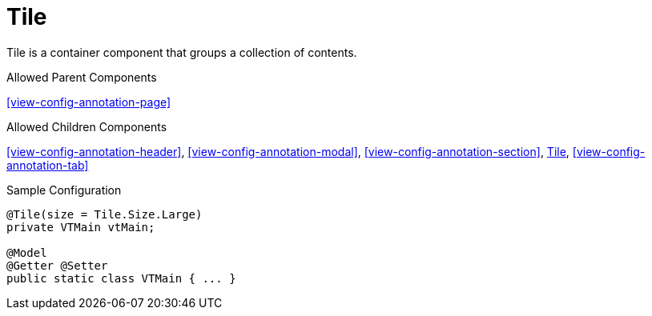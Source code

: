 [[view-config-annotation-tile]]
= Tile

Tile is a container component that groups a collection of contents.

.Allowed Parent Components
<<view-config-annotation-page>>

.Allowed Children Components
<<view-config-annotation-header>>, 
<<view-config-annotation-modal>>, 
<<view-config-annotation-section>>, 
<<view-config-annotation-tile>>,
<<view-config-annotation-tab>>

[source,java,indent=0]
[subs="verbatim,attributes"]
.Sample Configuration
----
@Tile(size = Tile.Size.Large)
private VTMain vtMain;

@Model
@Getter @Setter
public static class VTMain { ... }
----
